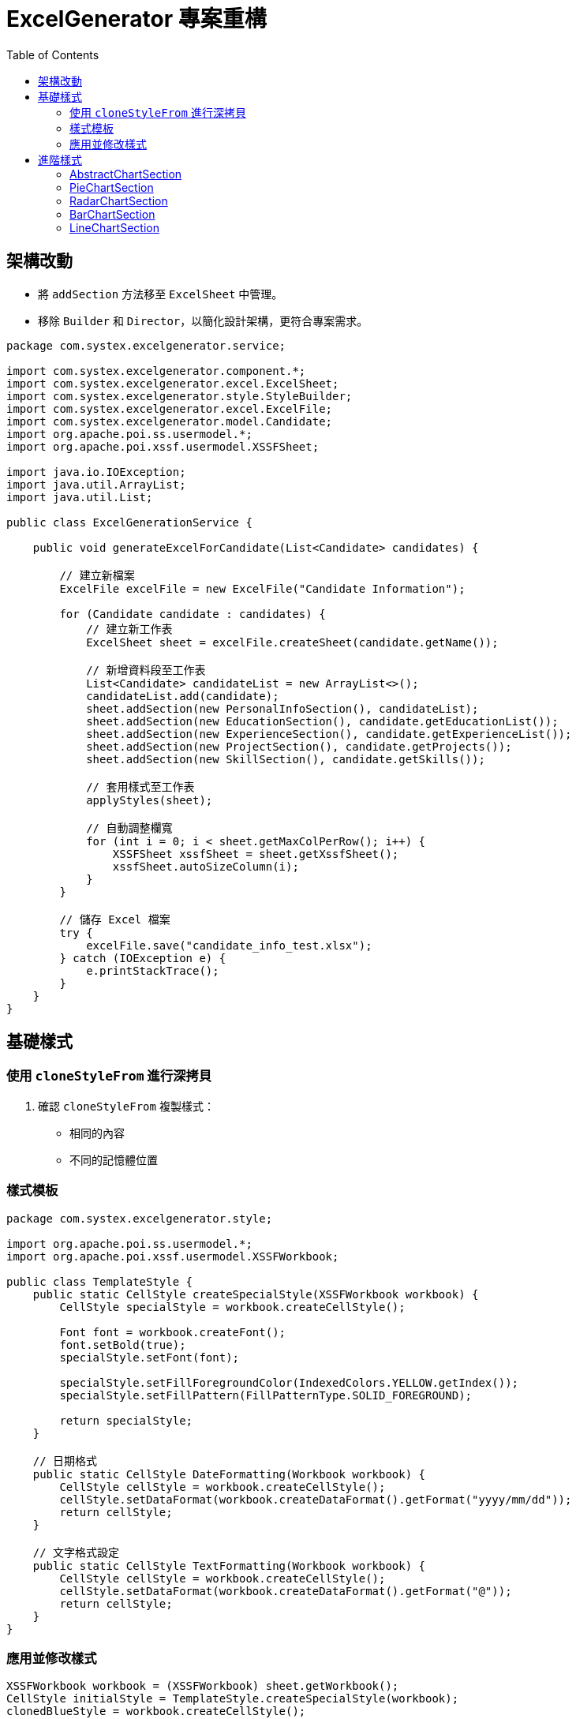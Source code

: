 = ExcelGenerator 專案重構
:doctype: book
:toc: left
:toclevels: 3

== 架構改動
* 將 `addSection` 方法移至 `ExcelSheet` 中管理。
* 移除 `Builder` 和 `Director`，以簡化設計架構，更符合專案需求。

[source,java]
----
package com.systex.excelgenerator.service;

import com.systex.excelgenerator.component.*;
import com.systex.excelgenerator.excel.ExcelSheet;
import com.systex.excelgenerator.style.StyleBuilder;
import com.systex.excelgenerator.excel.ExcelFile;
import com.systex.excelgenerator.model.Candidate;
import org.apache.poi.ss.usermodel.*;
import org.apache.poi.xssf.usermodel.XSSFSheet;

import java.io.IOException;
import java.util.ArrayList;
import java.util.List;

public class ExcelGenerationService {

    public void generateExcelForCandidate(List<Candidate> candidates) {

        // 建立新檔案
        ExcelFile excelFile = new ExcelFile("Candidate Information");

        for (Candidate candidate : candidates) {
            // 建立新工作表
            ExcelSheet sheet = excelFile.createSheet(candidate.getName());

            // 新增資料段至工作表
            List<Candidate> candidateList = new ArrayList<>();
            candidateList.add(candidate);
            sheet.addSection(new PersonalInfoSection(), candidateList);
            sheet.addSection(new EducationSection(), candidate.getEducationList());
            sheet.addSection(new ExperienceSection(), candidate.getExperienceList());
            sheet.addSection(new ProjectSection(), candidate.getProjects());
            sheet.addSection(new SkillSection(), candidate.getSkills());

            // 套用樣式至工作表
            applyStyles(sheet);

            // 自動調整欄寬
            for (int i = 0; i < sheet.getMaxColPerRow(); i++) {
                XSSFSheet xssfSheet = sheet.getXssfSheet();
                xssfSheet.autoSizeColumn(i);
            }
        }

        // 儲存 Excel 檔案
        try {
            excelFile.save("candidate_info_test.xlsx");
        } catch (IOException e) {
            e.printStackTrace();
        }
    }
}
----
== 基礎樣式
=== 使用 `cloneStyleFrom` 進行深拷貝
. 確認 `cloneStyleFrom` 複製樣式：
  * 相同的內容
  * 不同的記憶體位置

=== 樣式模板

[source,java]
----
package com.systex.excelgenerator.style;

import org.apache.poi.ss.usermodel.*;
import org.apache.poi.xssf.usermodel.XSSFWorkbook;

public class TemplateStyle {
    public static CellStyle createSpecialStyle(XSSFWorkbook workbook) {
        CellStyle specialStyle = workbook.createCellStyle();

        Font font = workbook.createFont();
        font.setBold(true);
        specialStyle.setFont(font);

        specialStyle.setFillForegroundColor(IndexedColors.YELLOW.getIndex());
        specialStyle.setFillPattern(FillPatternType.SOLID_FOREGROUND);

        return specialStyle;
    }

    // 日期格式
    public static CellStyle DateFormatting(Workbook workbook) {
        CellStyle cellStyle = workbook.createCellStyle();
        cellStyle.setDataFormat(workbook.createDataFormat().getFormat("yyyy/mm/dd"));
        return cellStyle;
    }

    // 文字格式設定
    public static CellStyle TextFormatting(Workbook workbook) {
        CellStyle cellStyle = workbook.createCellStyle();
        cellStyle.setDataFormat(workbook.createDataFormat().getFormat("@"));
        return cellStyle;
    }
}
----
=== 應用並修改樣式

[source,java]
----
XSSFWorkbook workbook = (XSSFWorkbook) sheet.getWorkbook();
CellStyle initialStyle = TemplateStyle.createSpecialStyle(workbook);
clonedBlueStyle = workbook.createCellStyle();
clonedBlueStyle.cloneStyleFrom(initialStyle);

clonedBlueStyle.setFillForegroundColor(IndexedColors.CORNFLOWER_BLUE.getIndex());
clonedBlueStyle.setFillPattern(FillPatternType.SOLID_FOREGROUND);

CellStyle dateStyle = ExcelFormat.DateFormatting(workbook);

int rowNum = startRow; // 開始行位置

for (Experience exp : content) {
    Row row = sheet.createOrGetRow(rowNum++);
    row.createCell(startCol).setCellValue(exp.getCompanyName());
    Cell jobTitleCell = row.createCell(startCol + 1);
    jobTitleCell.setCellValue(exp.getJobTitle());
    jobTitleCell.setCellStyle(clonedBlueStyle);
...
----
== 進階樣式

image::https://hackmd.io/_uploads/B17f8eGGJx.png[進階樣式範例圖]

=== AbstractChartSection

[source,java]
----
package com.systex.excelgenerator.component;

import com.systex.excelgenerator.excel.ExcelSheet;
import org.apache.poi.ss.util.CellRangeAddress;
import org.apache.poi.xddf.usermodel.chart.*;
import org.apache.poi.xssf.usermodel.XSSFChart;
import org.apache.poi.xssf.usermodel.XSSFDrawing;

public abstract class AbstractChartSection implements ChartSection {

    protected int col1;
    protected int row1;
    protected int col2;
    protected int row2;
    protected int dataFirstRow;
    protected int dataLastRow;
    protected int xAxisCol;
    protected int yAxisCol;

    public void setChartPosition(int startingRow, int startingColumn, int endingRow, int endingColumn) {
        this.row1 = startingRow;
        this.col1 = startingColumn;

        this.col2 = col1 + 7;
        this.row2 = endingRow + 15;
    }

    public void setDataSource(DataSection<?> dataSection) {
        this.dataFirstRow = dataSection.getDataStartRow();
        this.dataLastRow = dataSection.getDataEndRow();
        this.xAxisCol = dataSection.getDataStartCol();
        this.yAxisCol = dataSection.getDataEndCol();
    }

    protected abstract XDDFChartData createChartData(XSSFChart chart);

    protected abstract void setChartItems(XSSFChart chart, XDDFChartData data);

    public void render(ExcelSheet sheet){

        XSSFDrawing drawing = sheet.getXssfSheet().createDrawingPatriarch();

        XSSFChart chart = drawing.createChart(drawing.createAnchor(0,0,0,0, col1 , row1 , col2 , row2));

        XDDFDataSource<String> categories = XDDFDataSourcesFactory.fromStringCellRange(
                sheet.getXssfSheet(), new CellRangeAddress(dataFirstRow, dataLastRow, xAxisCol, xAxisCol));

        XDDFNumericalDataSource<Double> values = XDDFDataSourcesFactory.fromNumericCellRange(
                sheet.getXssfSheet(), new CellRangeAddress(dataFirstRow, dataLastRow, yAxisCol, yAxisCol));

        XDDFChartData data = createChartData(chart);

        XDDFChartData.Series series = data.addSeries(categories, values);
        series.setTitle("no",null);

        setChartItems(chart, data);

        chart.plot(data);
    }
}
----
=== PieChartSection

[source,java]
----
package com.systex.excelgenerator.component;

import org.apache.poi.xddf.usermodel.chart.*;
import org.apache.poi.xssf.usermodel.XSSFChart;
import org.openxmlformats.schemas.drawingml.x2006.chart.CTDLbls;

public class PieChartSection extends AbstractChartSection {
    @Override
    protected XDDFChartData createChartData(XSSFChart chart) {
        XDDFChartData pieData = chart.createData(ChartTypes.PIE, null , null);
        return pieData;
    }

    @Override
    protected void setChartItems(XSSFChart chart, XDDFChartData data) {
        XDDFChartLegend legend = chart.getOrAddLegend();
        legend.setPosition(LegendPosition.RIGHT);

        CTDLbls dLbls = chart.getCTChart().getPlotArea().getPieChartArray(0).getSerArray(0).addNewDLbls();
        dLbls.addNewShowCatName().setVal(true);
        dLbls.addNewShowVal().setVal(false);
        dLbls.addNewShowSerName().setVal(false);
        dLbls.addNewShowPercent().setVal(true);
        dLbls.addNewShowLeaderLines().setVal(true);

        data.setVaryColors(true);
    }
}
----
=== RadarChartSection

[source,java]
----
package com.systex.excelgenerator.component;

import org.apache.poi.xddf.usermodel.PresetColor;
import org.apache.poi.xddf.usermodel.XDDFColor;
import org.apache.poi.xddf.usermodel.XDDFSolidFillProperties;
import org.apache.poi.xddf.usermodel.chart.*;
import org.apache.poi.xssf.usermodel.XSSFChart;

public class RadarChartSection extends AbstractChartSection {
    @Override
    protected XDDFChartData createChartData(XSSFChart chart) {
        XDDFCategoryAxis categoryAxis = chart.createCategoryAxis(AxisPosition.BOTTOM);
        XDDFValueAxis valueAxis = chart.createValueAxis(AxisPosition.LEFT);
        valueAxis.setCrosses(AxisCrosses.AUTO_ZERO);

        XDDFRadarChartData radarData = (XDDFRadarChartData) chart.createData(ChartTypes.RADAR, categoryAxis, valueAxis);
        radarData.setStyle(RadarStyle.FILLED);

        return radarData;
    }

    @Override
    protected void setChartItems(XSSFChart chart, XDDFChartData data) {
        ((XDDFRadarChartData) data).setStyle(RadarStyle.FILLED);

        XDDFSolidFillProperties fillProperties = new XDDFSolidFillProperties(XDDFColor.from(PresetColor.ORANGE));
        ((XDDFRadarChartData.Series) data.getSeries().get(0)).setFillProperties(fillProperties);

        chart.getCTChart().getPlotArea().getCatAxArray(0).addNewMajorGridlines();
        chart.getCTChart().getPlotArea().getValAxArray(0).addNewMajorGridlines();
    }
}
----
=== BarChartSection

[source,java]
----
package com.systex.excelgenerator.component;

import org.apache.poi.xddf.usermodel.chart.*;
import org.apache.poi.xssf.usermodel.XSSFChart;

public class BarChartSection extends AbstractChartSection {
    @Override
    protected XDDFChartData createChartData(XSSFChart chart) {
        XDDFCategoryAxis xAxis = chart.createCategoryAxis(AxisPosition.BOTTOM);
        XDDFValueAxis yAxis = chart.createValueAxis(AxisPosition.LEFT);

        XDDFBar3DChartData barChartData = (XDDFBar3DChartData) chart.createData(ChartTypes.BAR3D, xAxis, yAxis);
        barChartData.setBarDirection(BarDirection.COL);

        return barChartData;
    }

    @Override
    protected void setChartItems(XSSFChart chart, XDDFChartData data) {
        data.setVaryColors(true);
        XDDFChartLegend legend = chart.getOrAddLegend();
        legend.setPosition(LegendPosition.RIGHT);
    }
}
----
=== LineChartSection

[source,java]
----
package com.systex.excelgenerator.component;

import org.apache.poi.xddf.usermodel.PresetColor;
import org.apache.poi.xddf.usermodel.XDDFColor;
import org.apache.poi.xddf.usermodel.XDDFSolidFillProperties;
import org.apache.poi.xddf.usermodel.chart.*;
import org.apache.poi.xssf.usermodel.XSSFChart;

public class LineChartSection extends AbstractChartSection{

    @Override
    protected XDDFChartData createChartData(XSSFChart chart) {
        XDDFCategoryAxis xAxis = chart.createCategoryAxis(AxisPosition.BOTTOM);
        XDDFValueAxis yAxis = chart.createValueAxis(AxisPosition.LEFT);

        XDDFChartData Linedata = chart.createData(ChartTypes.LINE, xAxis, yAxis);

        return Linedata;
    }

    @Override
    protected void setChartItems(XSSFChart chart, XDDFChartData data) {
        data.setVaryColors(true);
        XDDFChartLegend legend = chart.getOrAddLegend();
        legend.setPosition(LegendPosition.RIGHT);
    }
}
----
